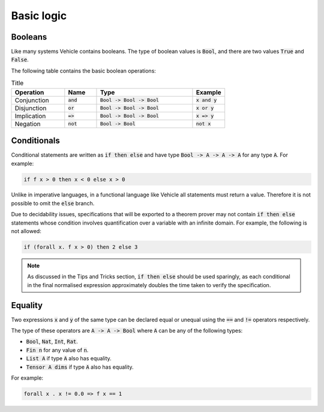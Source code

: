 Basic logic
===========

.. autosummary::
   :toctree: generated

Booleans
--------

Like many systems Vehicle contains booleans. The type of boolean values is
:code:`Bool`, and there are two values :code:`True` and :code:`False`.

The following table contains the basic boolean operations:

.. list-table:: Title
   :widths: 25 15 45 15
   :header-rows: 1

   * - Operation
     - Name
     - Type
     - Example
   * - Conjunction
     - :code:`and`
     - :code:`Bool -> Bool -> Bool`
     - :code:`x and y`
   * - Disjunction
     - :code:`or`
     - :code:`Bool -> Bool -> Bool`
     - :code:`x or y`
   * - Implication
     - :code:`=>`
     - :code:`Bool -> Bool -> Bool`
     - :code:`x => y`
   * - Negation
     - :code:`not`
     - :code:`Bool -> Bool`
     - :code:`not x`

Conditionals
------------

Conditional statements are written as :code:`if then else`
and have type :code:`Bool -> A -> A -> A` for any type :code:`A`.
For example:

.. code-block:: agda

   if f x > 0 then x < 0 else x > 0

Unlike in imperative languages, in a functional language like Vehicle
all statements must return a value. Therefore it is not possible to
omit the :code:`else` branch.

Due to decidability issues, specifications that will be exported to a
theorem prover may not contain :code:`if then else` statements whose
condition involves quantification over a variable with an infinite
domain. For example, the following is not allowed:

.. code-block:: agda

   if (forall x. f x > 0) then 2 else 3

.. note::

   As discussed in the Tips and Tricks section, :code:`if then else`
   should be used sparingly, as each conditional in the final normalised
   expression approximately doubles the time taken to verify the specification.

Equality
--------

Two expressions :code:`x` and :code:`y` of the same type can be declared equal
or unequal using the :code:`==` and :code:`!=` operators respectively.

The type of these operators are :code:`A -> A -> Bool` where :code:`A` can be any
of the following types:

- :code:`Bool`, :code:`Nat`, :code:`Int`, :code:`Rat`.
- :code:`Fin n` for any value of :code:`n`.
- :code:`List A` if type :code:`A` also has equality.
- :code:`Tensor A dims` if type :code:`A` also has equality.

For example:

.. code-block:: agda

   forall x . x != 0.0 => f x == 1